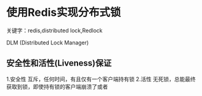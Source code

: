 * 使用Redis实现分布式锁
  关键字：redis,distributed lock,Redlock

  DLM (Distributed Lock Manager)
** 安全性和活性(Liveness)保证
   1.安全性
   互斥，任何时间，有且仅有一个客户端持有锁
   2.活性
   无死锁，总能最终获取到锁，即使持有锁的客户端崩溃了或者

